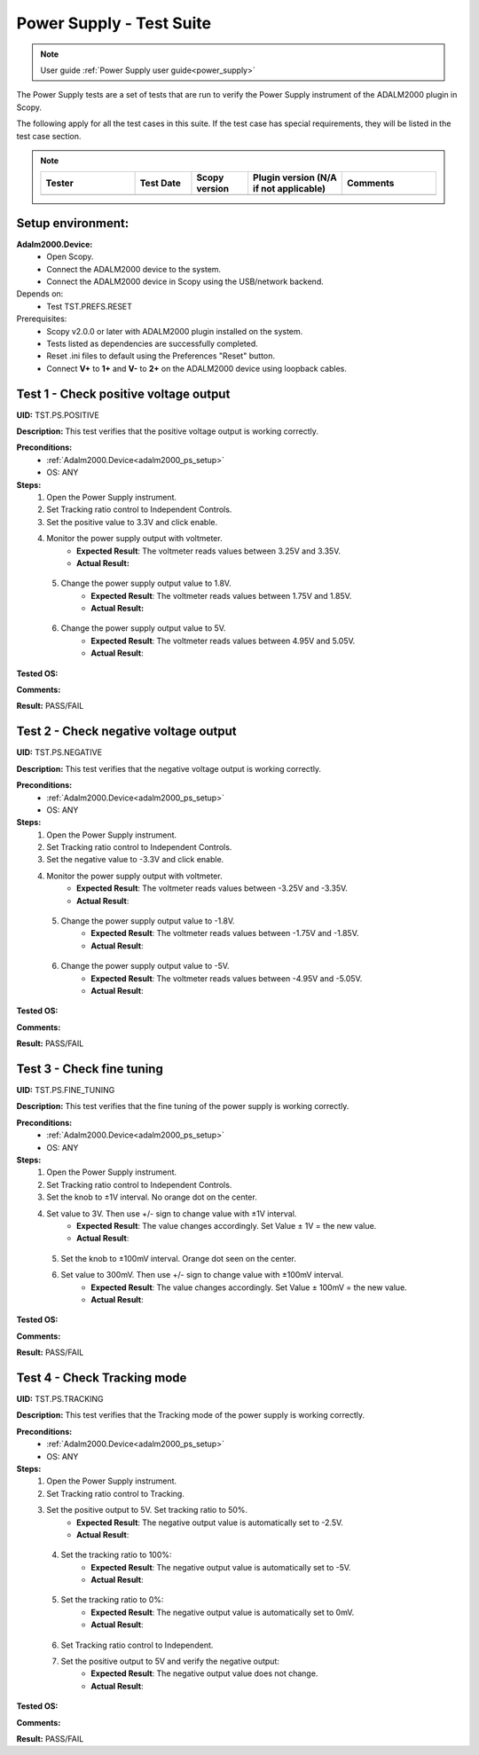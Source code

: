 .. _power_supply_tests:

Power Supply - Test Suite
=========================

.. note::

    User guide :ref:`Power Supply user guide<power_supply>`

The Power Supply tests are a set of tests that are run to verify the Power Supply 
instrument of the ADALM2000 plugin in Scopy.

The following apply for all the test cases in this suite.
If the test case has special requirements, they will be listed in the test case section.


.. note::
    .. list-table:: 
       :widths: 50 30 30 50 50
       :header-rows: 1

       * - Tester
         - Test Date
         - Scopy version
         - Plugin version (N/A if not applicable)
         - Comments
       * - 
         - 
         - 
         - 
         - 

Setup environment:
------------------

.. _adalm2000_ps_setup:

**Adalm2000.Device:**
    - Open Scopy.
    - Connect the ADALM2000 device to the system.
    - Connect the ADALM2000 device in Scopy using the USB/network backend.

Depends on:
    - Test TST.PREFS.RESET

Prerequisites:
    - Scopy v2.0.0 or later with ADALM2000 plugin installed on the system.
    - Tests listed as dependencies are successfully completed.
    - Reset .ini files to default using the Preferences "Reset" button.
    - Connect **V+** to **1+** and **V-** to **2+** on the ADALM2000 device
      using loopback cables.

Test 1 - Check positive voltage output
--------------------------------------

.. _TST.PS.POSITIVE:

**UID:** TST.PS.POSITIVE

**Description:** This test verifies that the positive voltage output 
is working correctly.

**Preconditions:**
    - :ref:`Adalm2000.Device<adalm2000_ps_setup>`
    - OS: ANY

**Steps:**
    1. Open the Power Supply instrument.
    2. Set Tracking ratio control to Independent Controls.
    3. Set the positive value to 3.3V and click enable.
    4. Monitor the power supply output with voltmeter.
        - **Expected Result**: The voltmeter reads values between 3.25V and 3.35V.
        - **Actual Result:**

..
  Actual test result goes here.
..

    5. Change the power supply output value to 1.8V.
        - **Expected Result**: The voltmeter reads values between 1.75V and 1.85V.
        - **Actual Result:**

..
  Actual test result goes here.
..

    6. Change the power supply output value to 5V.
        - **Expected Result**: The voltmeter reads values between 4.95V and 5.05V.
        - **Actual Result**:

..
  Actual test result goes here.
..

**Tested OS:**

..
  Details about the tested OS goes here.

**Comments:**

..
  Any comments about the test goes here.

**Result:** PASS/FAIL

..
  The result of the test goes here (PASS/FAIL).


Test 2 - Check negative voltage output
--------------------------------------

.. _TST.PS.NEGATIVE:

**UID:** TST.PS.NEGATIVE

**Description:** This test verifies that the negative voltage output 
is working correctly.

**Preconditions:**
    - :ref:`Adalm2000.Device<adalm2000_ps_setup>`
    - OS: ANY

**Steps:**
    1. Open the Power Supply instrument.
    2. Set Tracking ratio control to Independent Controls.
    3. Set the negative value to -3.3V and click enable.
    4. Monitor the power supply output with voltmeter.
        - **Expected Result**: The voltmeter reads values between -3.25V and -3.35V.
        - **Actual Result**:

..
  Actual test result goes here.
..

    5. Change the power supply output value to -1.8V.
        - **Expected Result**: The voltmeter reads values between -1.75V and -1.85V.
        - **Actual Result**:

..
  Actual test result goes here.
..

    6. Change the power supply output value to -5V.
        - **Expected Result**: The voltmeter reads values between -4.95V and -5.05V.
        - **Actual Result**:

..
  Actual test result goes here.
..

**Tested OS:**

..
  Details about the tested OS goes here.

**Comments:**

..
  Any comments about the test goes here.

**Result:** PASS/FAIL

..
  The result of the test goes here (PASS/FAIL).


Test 3 - Check fine tuning
---------------------------

.. _TST.PS.FINE_TUNING:

**UID:** TST.PS.FINE_TUNING

**Description:** This test verifies that the fine tuning of the power supply 
is working correctly.

**Preconditions:**
    - :ref:`Adalm2000.Device<adalm2000_ps_setup>`
    - OS: ANY

**Steps:**
    1. Open the Power Supply instrument.
    2. Set Tracking ratio control to Independent Controls.
    3. Set the knob to ±1V interval. No orange dot on the center.
    4. Set value to 3V. Then use +/- sign to change value with ±1V interval.
        - **Expected Result**: The value changes accordingly. Set Value ± 1V = the new value.
        - **Actual Result**:

..
  Actual test result goes here.
..

    5. Set the knob to ±100mV interval. Orange dot seen on the center.
    6. Set value to 300mV. Then use +/- sign to change value with ±100mV interval.
        - **Expected Result**: The value changes accordingly. Set Value ± 100mV = the new value.
        - **Actual Result**:

..
  Actual test result goes here.
..

**Tested OS:**

..
  Details about the tested OS goes here.

**Comments:**

..
  Any comments about the test goes here.

**Result:** PASS/FAIL

..
  The result of the test goes here (PASS/FAIL).

        
Test 4 - Check Tracking mode
-----------------------------

.. _TST.PS.TRACKING:

**UID:** TST.PS.TRACKING

**Description:** This test verifies that the Tracking mode of the power supply 
is working correctly.

**Preconditions:**
    - :ref:`Adalm2000.Device<adalm2000_ps_setup>`
    - OS: ANY

**Steps:**
    1. Open the Power Supply instrument.
    2. Set Tracking ratio control to Tracking.
    3. Set the positive output to 5V. Set tracking ratio to 50%.
        - **Expected Result**: The negative output value is automatically set to -2.5V.
        - **Actual Result**:

..
  Actual test result goes here.
..

    4. Set the tracking ratio to 100%:
        - **Expected Result**: The negative output value is automatically set to -5V.
        - **Actual Result**:

..
  Actual test result goes here.
..

    5. Set the tracking ratio to 0%:
        - **Expected Result**: The negative output value is automatically set to 0mV.
        - **Actual Result**:

..
  Actual test result goes here.
..

    6. Set Tracking ratio control to Independent.
    7. Set the positive output to 5V and verify the negative output:
        - **Expected Result**: The negative output value does not change.
        - **Actual Result**:

..
  Actual test result goes here.
..

**Tested OS:**

..
  Details about the tested OS goes here.

**Comments:**

..
  Any comments about the test goes here.

**Result:** PASS/FAIL

..
  The result of the test goes here (PASS/FAIL).

